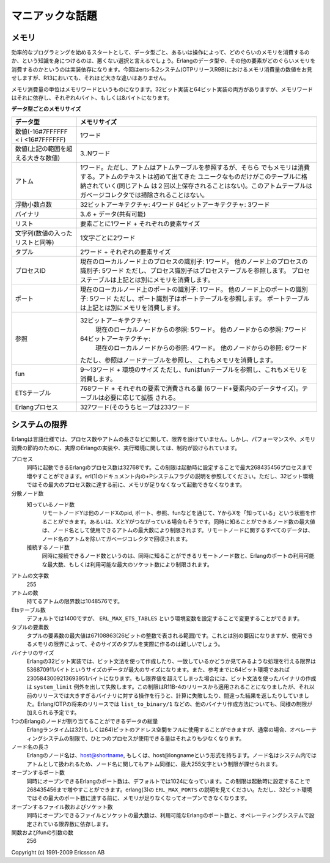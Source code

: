 .. 9 Advanced

マニアックな話題
==================

.. 9.1 Memory

メモリ
------

.. A good start when programming efficiently is to have knowledge about how much memory different data types and operations require. It is implementation-dependent how much memory the Erlang data types and other items consume, but here are some figures for erts-5.2 system (OTP release R9B). (There have been no significant changes in R13.)

効率的なプログラミングを始めるスタートとして、データ型ごと、あるいは操作によって、どのぐらいのメモリを消費するのか、という知識を身につけるのは、悪くない選択と言えるでしょう。Erlangのデータ型や、その他の要素がどのぐらいメモリを消費するのかというのは実装依存になります。今回はerts-5.2システム(OTPリリースR9B)におけるメモリ消費量の数値をお見せしますが、R13においても、それほど大きな違いはありません。

.. The unit of measurement is memory words. There exists both a 32-bit and a 64-bit implementation, and a word is therefore, 4 bytes or 8 bytes, respectively.

メモリ消費量の単位はメモリワードというものになります。32ビット実装と64ビット実装の両方がありますが、メモリワードはそれに依存し、それぞれ4バイト、もしくは8バイトになります。

.. Memory size of different data types Data type   Memory size
.. Integer (-16#7FFFFFF < i <16#7FFFFFF)  1 word
.. Integer (big numbers)   3..N words
.. Atom  1 word. Note: an atom refers into an atom table which also consumes memory. The atom
.. text is stored once for each unique atom in this table. The atom table is not garbage-collected.
.. Float    On 32-bit architectures: 4 words
.. On 64-bit architectures: 3 words
.. Binary   3..6 + data (can be shared)
.. List  1 word per element + the size of each element
.. String (is the same as a list of integers)   2 words per character
.. Tuple    2 words + the size of each element
.. Pid   1 word for a process identifier from the current local node, and 5 words for a process
.. identifier from another node. Note: a process identifier refers into a process table and a
.. node table which also consumes memory.
.. Port  1 word for a port identifier from the current local node, and 5 words for a port
.. identifier from another node. Note: a port identifier refers into aport table and a node
.. table which also consumes memory.
.. Reference   On 32-bit architectures: 5 words for a reference from the current local node, and
.. 7 words for a reference from another node.
.. On 64-bit architectures: 4 words for a reference from the current local node, and 6 words for
.. a reference from another node. Note: a reference refers into a node table which also
.. consumes memory.
.. Fun   9..13 words + size of environment. Note: a fun refers into a fun table which also
.. consumes memory.
.. Ets table   Initially 768 words + the size of each element (6 words + size of Erlang data).
.. The table will grow when necessary.
.. Erlang process    327 words when spawned including a heap of 233 words.
.. Memory size of different data types

**データ型ごとのメモリサイズ**

+------------------------------------+-------------------------------------------------------------+
| データ型                           | メモリサイズ                                                |
+====================================+=============================================================+
| 数値(-16#7FFFFFF < i <16#7FFFFFF)  | 1ワード                                                     |
+------------------------------------+-------------------------------------------------------------+
| 数値(上記の範囲を超える大きな数値) | 3..Nワード                                                  |
+------------------------------------+-------------------------------------------------------------+
| アトム                             | 1ワード。ただし、アトムはアトムテーブルを参照するが、そちら |
|                                    | でもメモリは消費する。アトムのテキストは初めて出てきた      |
|                                    | ユニークなものだけがこのテーブルに格納されていく(同じアトム |
|                                    | は２回以上保存されることはない)。このアトムテーブルは       |
|                                    | ガベージコレクタでは掃除されることはない。                  |
+------------------------------------+-------------------------------------------------------------+
| 浮動小数点数                       | 32ビットアーキテクチャ: 4ワード                             |
|                                    | 64ビットアーキテクチャ: 3ワード                             |
+------------------------------------+-------------------------------------------------------------+
| バイナリ                           | 3..6 + データ(共有可能)                                     |
+------------------------------------+-------------------------------------------------------------+
| リスト                             | 要素ごとに1ワード + それぞれの要素サイズ                    |
+------------------------------------+-------------------------------------------------------------+
| 文字列(数値の入ったリストと同等)   | 1文字ごとに2ワード                                          |
+------------------------------------+-------------------------------------------------------------+
| タプル                             | 2ワード + それぞれの要素サイズ                              |
+------------------------------------+-------------------------------------------------------------+
| プロセスID                         | 現在のローカルノード上のプロセスの識別子: 1ワード。         |
|                                    | 他のノード上のプロセスの識別子: 5ワード                     |
|                                    | ただし、プロセス識別子はプロセステーブルを参照します。      |
|                                    | プロセステーブルは上記とは別にメモリを消費します。          |
+------------------------------------+-------------------------------------------------------------+
| ポート                             | 現在のローカルノード上のポートの識別子: 1ワード。           |
|                                    | 他のノード上のポートの識別子: 5ワード                       |
|                                    | ただし、ポート識別子はポートテーブルを参照します。          |
|                                    | ポートテーブルは上記とは別にメモリを消費します。            |
+------------------------------------+-------------------------------------------------------------+
| 参照                               | 32ビットアーキテクチャ:                                     |
|                                    |   現在のローカルノードからの参照: 5ワード。                 |
|                                    |   他のノードからの参照: 7ワード                             |
|                                    | 64ビットアーキテクチャ:                                     |
|                                    |   現在のローカルノードからの参照: 4ワード。                 |
|                                    |   他のノードからの参照: 6ワード                             |
|                                    |                                                             |
|                                    | ただし、参照はノードテーブルを参照し、                      |
|                                    | これもメモリを消費します。                                  |
+------------------------------------+-------------------------------------------------------------+
| fun                                | 9～13ワード + 環境のサイズ                                  |
|                                    | ただし、funはfunテーブルを参照し、これもメモリを消費します。|
+------------------------------------+-------------------------------------------------------------+
| ETSテーブル                        | 768ワード + それぞれの要素で消費される量                    |
|                                    | (6ワード+要素内のデータサイズ)。テーブルは必要に応じて拡張  |
|                                    | される。                                                    |
+------------------------------------+-------------------------------------------------------------+
| Erlangプロセス                     | 327ワード(そのうちヒープは233ワード                         |
+------------------------------------+-------------------------------------------------------------+

.. 9.2 System limits

システムの限界
--------------

.. The Erlang language specification puts no limits on number of processes, length of atoms etc., but for performance and memory saving reasons, there will always be limits in a practical implementation of the Erlang language and execution environment.

Erlangは言語仕様では、プロセス数やアトムの長さなどに関して、限界を設けていません。しかし、パフォーマンスや、メモリ消費の節約のために、実際のErlangの実装や、実行環境に関しては、制約が設けられています。

.. Processes
..     The maximum number of simultaneously alive Erlang processes is by default 32768. This limit can be
.. raised up to at most 268435456 processes at startup (see documentation of the system flag +P in the erl(1)
..  documentation). The maximum limit of 268435456 processes will at least on a 32-bit architecture be
.. impossible to reach due to memory shortage.
.. Distributed nodes
..     Known nodes
..         A remote node Y has to be known to node X if there exist any pids, ports, references, or funs
.. (Erlang data types) from Y on X, or if X and Y are connected. The maximum number of remote nodes
.. simultaneously/ever known to a node is limited by the maximum number of atoms available for node
.. names. All data concerning remote nodes, except for the node name atom, are garbage-collected.
..     Connected nodes
..         The maximum number of simultaneously connected nodes is limited by either the maximum
.. number of simultaneously known remote nodes, the maximum number of (Erlang) ports available, or
.. the maximum number of sockets available.
.. Characters in an atom
..     255
.. Atoms
..     The maximum number of atoms is 1048576.
.. Ets-tables
..     The default is 1400, can be changed with the environment variable ERL_MAX_ETS_TABLES.
.. Elements in a tuple
..     The maximum number of elements in a tuple is 67108863 (26 bit unsigned integer). Other factors such as the
..     available memory can of course make it hard to create a tuple of that size.
.. Size of binary
..     In the 32-bit implementation of Erlang, 536870911 bytes is the largest binary that can be constructed or
.. matched using the bit syntax. (In the 64-bit implementation, the maximum size is 2305843009213693951 bytes.)
.. If the limit is exceeded, bit syntax construction will fail with a system_limit exception, while any attempt
.. to match a binary that is too large will fail. This limit is enforced starting with the R11B-4 release;
.. in earlier releases, operations on too large binaries would in general either fail or give incorrect results.
.. In future releases of Erlang/OTP, other operations that create binaries (such as list_to_binary/1) will
.. probably also enforce the same limit.
.. Total amount of data allocated by an Erlang node
..     The Erlang runtime system can use the complete 32 (or 64) bit address space, but the operating system
.. often limits a single process to use less than that.
.. length of a node name
..     An Erlang node name has the form host@shortname or host@longname.  The node name is used as an
.. atom within the system so the maximum size of 255 holds for the node name too.
.. Open ports
..     The maximum number of simultaneously open Erlang ports is by default 1024. This limit can be raised
.. up to at most 268435456 at startup (see environment variable ERL_MAX_PORTS in erlang(3)) The maximum
.. limit of 268435456 open ports will at least on a 32-bit architecture be impossible to reach due to memory
.. shortage.
.. Open files, and sockets
..     The maximum number of simultaneously open files and sockets depend on the maximum number of Erlang
.. ports available, and operating system specific settings and limits.
.. Number of arguments to a function or fun
..     256

プロセス
   同時に起動できるErlangのプロセス数は32768です。この制限は起動時に設定することで最大268435456プロセスまで増やすことができます。erl(1)のドキュメント内の+Pシステムフラグの説明を参照してください。ただし、32ビット環境ではその最大のプロセス数に達する前に、メモリが足りなくなって起動できなくなります。

分散ノード数
   知っているノード数
       リモートノードYは他のノードXのpid, ポート、参照、funなどを通じて、YからXを「知っている」という状態を作ることができます。あるいは、XとYがつながっている場合もそうです。同時に知ることができるノード数の最大値は、ノード名として使用できるアトムの最大数により制限されます。リモートノードに関するすべてのデータは、ノード名のアトムを除いてガベージコレクタで回収されます。

   接続するノード数
       同時に接続できるノード数というのは、同時に知ることができるリモートノード数と、Erlangのポートの利用可能な最大数、もしくは利用可能な最大のソケット数により制限されます。

アトムの文字数
   255

アトムの数
   持てるアトムの限界数は1048576です。

Etsテーブル数
   デフォルトでは1400ですが、 ``ERL_MAX_ETS_TABLES`` という環境変数を設定することで変更することができます。

タプルの要素数
   タプルの要素数の最大値は67108863(26ビットの整数で表される範囲)です。これとは別の要因になりますが、使用できるメモリの限界によって、そのサイズのタプルを実際に作るのは難しいでしょう。

バイナリのサイズ
   Erlangの32ビット実装では、ビット文法を使って作成したり、一致しているかどうか見てみるような処理を行える限界は536870911バイトというサイズのデータが最大のサイズになります。また、参考までに64ビット環境であれば2305843009213693951バイトになります。もし限界値を超えてしまった場合には、ビット文法を使ったバイナリの作成は ``system_limit`` 例外を出して失敗します。この制限はR11B-4のリリースから適用されることになりましたが、それ以前のリリースでは大きすぎるバイナリに対する操作を行うと、計算に失敗したり、間違った結果を返したりしていました。Erlang/OTPの将来のリリースでは ``list_to_binary/1`` などの、他のバイナリ作成方法についても、同様の制限が加えられる予定です。

1つのErlangのノードが割り当てることができるデータの総量
   Erlangランタイムは32(もしくは64)ビットのアドレス空間をフルに使用することができますが、通常の場合、オペレーティングシステムの制限で、ひとつのプロセスが使用できる量はそれよりも少なくなります。

ノード名の長さ
   Erlangのノード名は、host@shortname, もしくは、host@longnameという形式を持ちます。ノード名はシステム内ではアトムとして扱われるため、ノード名に関してもアトム同様に、最大255文字という制限が課せられます。

オープンするポート数
   同時にオープンできるErlangのポート数は、デフォルトでは1024になっています。この制限は起動時に設定することで268435456まで増やすことができます。erlang(3)の ``ERL_MAX_PORTS`` の説明を見てください。ただし、32ビット環境ではその最大のポート数に達する前に、メモリが足りなくなってオープンできなくなります。

オープンするファイル数およびソケット数
   同時にオープンできるファイルとソケットの最大数は、利用可能なErlangのポート数と、オペレーティングシステムで設定されている限界数に依存します。

関数およびfunの引数の数
   256


Copyright (c) 1991-2009 Ericsson AB
